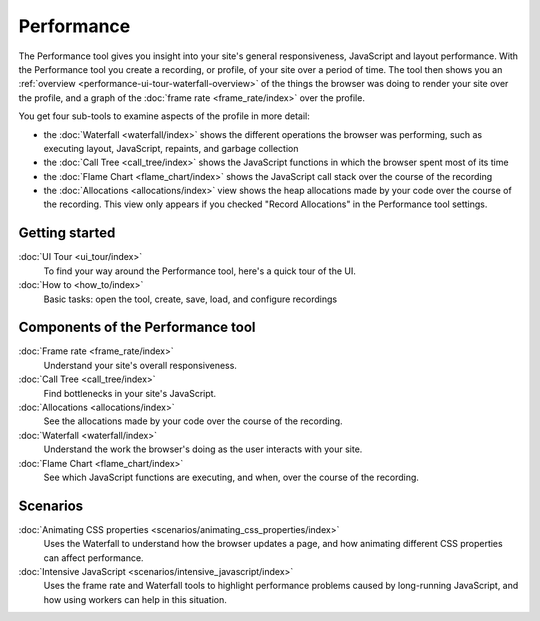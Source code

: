 ===========
Performance
===========

The Performance tool gives you insight into your site's general responsiveness, JavaScript and layout performance. With the Performance tool you create a recording, or profile, of your site over a period of time. The tool then shows you an :ref:`overview <performance-ui-tour-waterfall-overview>` of the things the browser was doing to render your site over the profile, and a graph of the :doc:`frame rate <frame_rate/index>` over the profile.

You get four sub-tools to examine aspects of the profile in more detail:


- the :doc:`Waterfall <waterfall/index>` shows the different operations the browser was performing, such as executing layout, JavaScript, repaints, and garbage collection
- the :doc:`Call Tree <call_tree/index>` shows the JavaScript functions in which the browser spent most of its time
- the :doc:`Flame Chart <flame_chart/index>` shows the JavaScript call stack over the course of the recording
- the :doc:`Allocations <allocations/index>` view shows the heap allocations made by your code over the course of the recording. This view only appears if you checked "Record Allocations" in the Performance tool settings.

.. raw:: html

  <iframe width="560" height="315" src="https://www.youtube.com/embed/WBmttwfA_k8" title="YouTube video player" frameborder="0" allow="accelerometer; autoplay; clipboard-write; encrypted-media; gyroscope; picture-in-picture" allowfullscreen></iframe>
  <br/>
  <br/>

Getting started
***************

:doc:`UI Tour <ui_tour/index>`
  To find your way around the Performance tool, here's a quick tour of the UI.

:doc:`How to <how_to/index>`
  Basic tasks: open the tool, create, save, load, and configure recordings

Components of the Performance tool
**********************************

:doc:`Frame rate <frame_rate/index>`
  Understand your site's overall responsiveness.
:doc:`Call Tree <call_tree/index>`
  Find bottlenecks in your site's JavaScript.
:doc:`Allocations <allocations/index>`
  See the allocations made by your code over the course of the recording.
:doc:`Waterfall <waterfall/index>`
  Understand the work the browser's doing as the user interacts with your site.
:doc:`Flame Chart <flame_chart/index>`
  See which JavaScript functions are executing, and when, over the course of the recording.

Scenarios
*********

:doc:`Animating CSS properties <scenarios/animating_css_properties/index>`
  Uses the Waterfall to understand how the browser updates a page, and how animating different CSS properties can affect performance.
:doc:`Intensive JavaScript <scenarios/intensive_javascript/index>`
  Uses the frame rate and Waterfall tools to highlight performance problems caused by long-running JavaScript, and how using workers can help in this situation.
